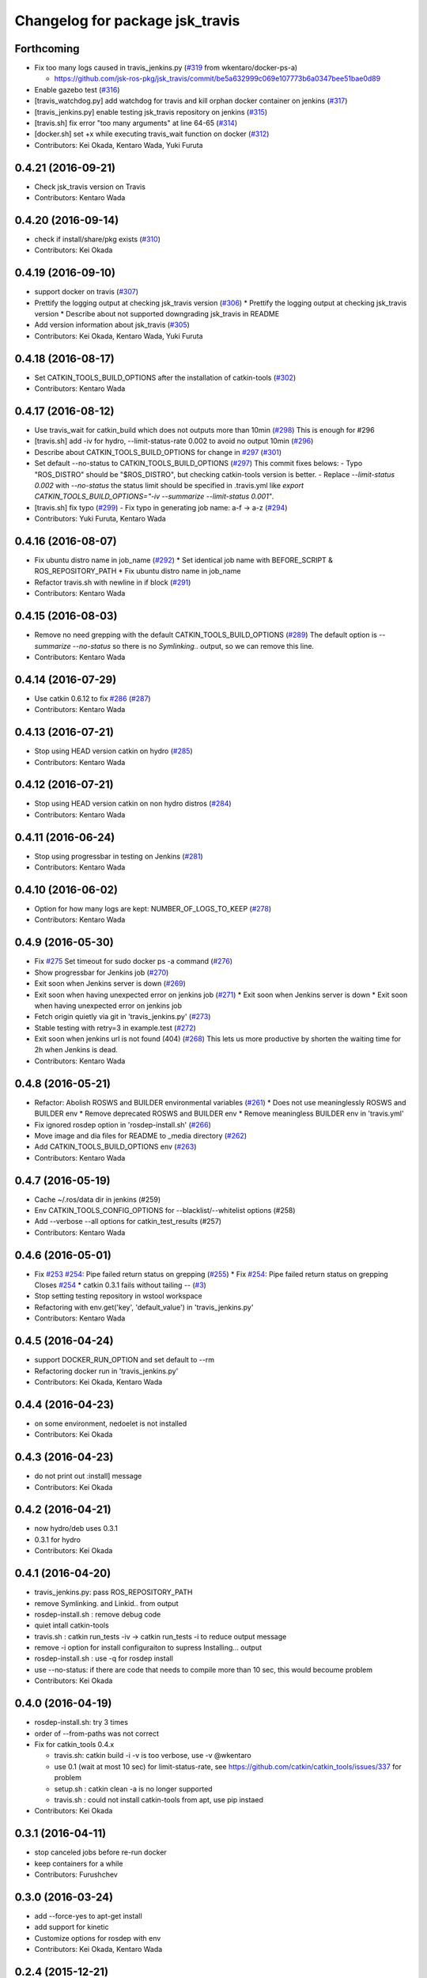 ^^^^^^^^^^^^^^^^^^^^^^^^^^^^^^^^
Changelog for package jsk_travis
^^^^^^^^^^^^^^^^^^^^^^^^^^^^^^^^

Forthcoming
-----------
* Fix too many logs caused in travis_jenkins.py (`#319 <https://github.com/jsk-ros-pkg/jsk_travis/issues/319>`_ from wkentaro/docker-ps-a)

  * https://github.com/jsk-ros-pkg/jsk_travis/commit/be5a632999c069e107773b6a0347bee51bae0d89

* Enable gazebo test (`#316 <https://github.com/jsk-ros-pkg/jsk_travis/issues/316>`_)
* [travis_watchdog.py] add watchdog for travis and kill orphan docker container on jenkins (`#317 <https://github.com/jsk-ros-pkg/jsk_travis/issues/317>`_)
* [travis_jenkins.py] enable testing jsk_travis repository on jenkins (`#315 <https://github.com/jsk-ros-pkg/jsk_travis/issues/315>`_)
* [travis.sh] fix error "too many arguments" at line 64-65 (`#314 <https://github.com/jsk-ros-pkg/jsk_travis/issues/314>`_)
* [docker.sh] set +x while executing travis_wait function on docker (`#312 <https://github.com/jsk-ros-pkg/jsk_travis/issues/312>`_)

* Contributors: Kei Okada, Kentaro Wada, Yuki Furuta

0.4.21 (2016-09-21)
-------------------
* Check jsk_travis version on Travis
* Contributors: Kentaro Wada

0.4.20 (2016-09-14)
-------------------
* check if install/share/pkg exists (`#310 <https://github.com/jsk-ros-pkg/jsk_travis/issues/310>`_)
* Contributors: Kei Okada

0.4.19 (2016-09-10)
-------------------
* support docker on travis (`#307 <https://github.com/jsk-ros-pkg/jsk_travis/issues/307>`_)
* Prettify the logging output at checking jsk_travis version (`#306 <https://github.com/jsk-ros-pkg/jsk_travis/issues/306>`_)
  * Prettify the logging output at checking jsk_travis version
  * Describe about not supported downgrading jsk_travis in README
* Add version information about jsk_travis (`#305 <https://github.com/jsk-ros-pkg/jsk_travis/issues/305>`_)
* Contributors: Kei Okada, Kentaro Wada, Yuki Furuta

0.4.18 (2016-08-17)
-------------------
* Set CATKIN_TOOLS_BUILD_OPTIONS after the installation of catkin-tools (`#302 <https://github.com/jsk-ros-pkg/jsk_travis/issues/302>`_)
* Contributors: Kentaro Wada

0.4.17 (2016-08-12)
-------------------
* Use travis_wait for catkin_build which does not outputs more than 10min (`#298 <https://github.com/jsk-ros-pkg/jsk_travis/issues/298>`_) This is enough for #296
* [travis.sh] add -iv for hydro, --limit-status-rate 0.002 to avoid no output 10min (`#296 <https://github.com/jsk-ros-pkg/jsk_travis/issues/296>`_)
* Describe about CATKIN_TOOLS_BUILD_OPTIONS for change in `#297 <https://github.com/jsk-ros-pkg/jsk_travis/issues/297>`_ (`#301 <https://github.com/jsk-ros-pkg/jsk_travis/issues/301>`_)
* Set default --no-status to CATKIN_TOOLS_BUILD_OPTIONS (`#297 <https://github.com/jsk-ros-pkg/jsk_travis/issues/297>`_)
  This commit fixes belows:
  - Typo "ROS_DISTRO" should be "$ROS_DISTRO", but checking catkin-tools
  version is better.
  - Replace `--limit-status 0.002` with `--no-status` the status limit
  should be specified in .travis.yml like
  `export CATKIN_TOOLS_BUILD_OPTIONS="-iv --summarize --limit-status 0.001"`.
* [travis.sh] fix typo (`#299 <https://github.com/jsk-ros-pkg/jsk_travis/issues/299>`_)
  - Fix typo in generating job name: a-f -> a-z (`#294 <https://github.com/jsk-ros-pkg/jsk_travis/issues/294>`_)
* Contributors: Yuki Furuta, Kentaro Wada

0.4.16 (2016-08-07)
-------------------
* Fix ubuntu distro name in job_name (`#292 <https://github.com/jsk-ros-pkg/jsk_travis/issues/292>`_)
  * Set identical job name with BEFORE_SCRIPT & ROS_REPOSITORY_PATH
  * Fix ubuntu distro name in job_name
* Refactor travis.sh with newline in if block (`#291 <https://github.com/jsk-ros-pkg/jsk_travis/issues/291>`_)
* Contributors: Kentaro Wada

0.4.15 (2016-08-03)
-------------------
* Remove no need grepping with the default CATKIN_TOOLS_BUILD_OPTIONS (`#289 <https://github.com/jsk-ros-pkg/jsk_travis/issues/289>`_)
  The default option is `--summarize --no-status` so there is no  `Symlinking..` output, so we can remove this line.
* Contributors: Kentaro Wada

0.4.14 (2016-07-29)
-------------------
* Use catkin 0.6.12 to fix `#286 <https://github.com/jsk-ros-pkg/jsk_travis/issues/286>`_ (`#287 <https://github.com/jsk-ros-pkg/jsk_travis/issues/287>`_)
* Contributors: Kentaro Wada

0.4.13 (2016-07-21)
-------------------
* Stop using HEAD version catkin on hydro (`#285 <https://github.com/jsk-ros-pkg/jsk_travis/issues/285>`_)
* Contributors: Kentaro Wada

0.4.12 (2016-07-21)
-------------------
* Stop using HEAD version catkin on non hydro distros (`#284 <https://github.com/jsk-ros-pkg/jsk_travis/issues/284>`_)
* Contributors: Kentaro Wada

0.4.11 (2016-06-24)
-------------------
* Stop using progressbar in testing on Jenkins (`#281 <https://github.com/jsk-ros-pkg/jsk_travis/issues/281>`_)
* Contributors: Kentaro Wada

0.4.10 (2016-06-02)
-------------------
* Option for how many logs are kept: NUMBER_OF_LOGS_TO_KEEP (`#278 <https://github.com/jsk-ros-pkg/jsk_travis/issues/278>`_)
* Contributors: Kentaro Wada

0.4.9 (2016-05-30)
------------------
* Fix `#275 <https://github.com/jsk-ros-pkg/jsk_travis/issues/275>`_ Set timeout for sudo docker ps -a command (`#276 <https://github.com/jsk-ros-pkg/jsk_travis/issues/276>`_)
* Show progressbar for Jenkins job (`#270 <https://github.com/jsk-ros-pkg/jsk_travis/issues/270>`_)
* Exit soon when Jenkins server is down (`#269 <https://github.com/jsk-ros-pkg/jsk_travis/issues/269>`_)
* Exit soon when having unexpected error on jenkins job (`#271 <https://github.com/jsk-ros-pkg/jsk_travis/issues/271>`_)
  * Exit soon when Jenkins server is down
  * Exit soon when having unexpected error on jenkins job
* Fetch origin quietly via git in 'travis_jenkins.py' (`#273 <https://github.com/jsk-ros-pkg/jsk_travis/issues/273>`_)
* Stable testing with retry=3 in example.test (`#272 <https://github.com/jsk-ros-pkg/jsk_travis/issues/272>`_)
* Exit soon when jenkins url is not found (404) (`#268 <https://github.com/jsk-ros-pkg/jsk_travis/issues/268>`_)
  This lets us more productive by shorten the waiting time for 2h when
  Jenkins is dead.
* Contributors: Kentaro Wada

0.4.8 (2016-05-21)
------------------
* Refactor: Abolish ROSWS and BUILDER environmental variables (`#261 <https://github.com/jsk-ros-pkg/jsk_travis/issues/261>`_)
  * Does not use meaninglessly ROSWS and BUILDER env
  * Remove deprecated ROSWS and BUILDER env
  * Remove meaningless BUILDER env in 'travis.yml'
* Fix ignored rosdep option in 'rosdep-install.sh' (`#266 <https://github.com/jsk-ros-pkg/jsk_travis/issues/266>`_)
* Move image and dia files for README to _media directory (`#262 <https://github.com/jsk-ros-pkg/jsk_travis/issues/262>`_)
* Add CATKIN_TOOLS_BUILD_OPTIONS env (`#263 <https://github.com/jsk-ros-pkg/jsk_travis/issues/263>`_)
* Contributors: Kentaro Wada

0.4.7 (2016-05-19)
------------------
* Cache ~/.ros/data dir in jenkins (#259)
* Env CATKIN_TOOLS_CONFIG_OPTIONS for --blacklist/--whitelist options (#258)
* Add --verbose --all options for catkin_test_results (#257)
* Contributors: Kentaro Wada

0.4.6 (2016-05-01)
------------------
* Fix `#253 <https://github.com/jsk-ros-pkg/jsk_travis/issues/253>`_ `#254 <https://github.com/jsk-ros-pkg/jsk_travis/issues/254>`_: Pipe failed return status on grepping (`#255 <https://github.com/jsk-ros-pkg/jsk_travis/issues/255>`_)
  * Fix `#254 <https://github.com/jsk-ros-pkg/jsk_travis/issues/254>`_: Pipe failed return status on grepping
  Closes `#254 <https://github.com/jsk-ros-pkg/jsk_travis/issues/254>`_
  * catkin 0.3.1 fails without tailing -- (`#3 <https://github.com/jsk-ros-pkg/jsk_travis/issues/3>`_)
* Stop setting testing repository in wstool workspace
* Refactoring with env.get('key', 'default_value') in 'travis_jenkins.py'
* Contributors: Kentaro Wada

0.4.5 (2016-04-24)
------------------
* support DOCKER_RUN_OPTION and set default to --rm
* Refactoring docker run in 'travis_jenkins.py'
* Contributors: Kei Okada, Kentaro Wada

0.4.4 (2016-04-23)
------------------
* on some environment, nedoelet is not installed
* Contributors: Kei Okada

0.4.3 (2016-04-23)
------------------
* do not print out :install] message
* Contributors: Kei Okada

0.4.2 (2016-04-21)
------------------
* now hydro/deb uses 0.3.1
* 0.3.1 for hydro
* Contributors: Kei Okada

0.4.1 (2016-04-20)
------------------
* travis_jenkins.py: pass ROS_REPOSITORY_PATH
* remove Symlinking. and Linkid.. from output
* rosdep-install.sh : remove debug code
* quiet intall catkin-tools
* travis.sh : catkin run_tests -iv -> catkin run_tests -i to reduce output message
* remove -i option for install configuraiton to supress Installing... output
* rosdep-install.sh : use -q for rosdep install
* use --no-status: if there are code that needs to compile more than 10 sec, this would becoume problem
* Contributors: Kei Okada

0.4.0 (2016-04-19)
------------------
* rosdep-install.sh: try 3 times
* order of --from-paths was not correct

* Fix for catkin_tools 0.4.x

  * travis.sh: catkin build -i -v is too verbose, use -v @wkentaro
  * use 0.1 (wait at most 10 sec) for limit-status-rate, see https://github.com/catkin/catkin_tools/issues/337 for problem
  * setup.sh : catkin clean -a is no longer supported
  * travis.sh : could not install catkin-tools from apt, use pip instaed

* Contributors: Kei Okada

0.3.1 (2016-04-11)
------------------
* stop canceled jobs before re-run docker
* keep containers for a while
* Contributors: Furushchev

0.3.0 (2016-03-24)
------------------
* add --force-yes to apt-get install
* add support for kinetic
* Customize options for rosdep with env
* Contributors: Kei Okada, Kentaro Wada

0.2.4 (2015-12-21)
------------------
* [travis_jenkins.py] named docker container
* [travis_jenkins.py] add hudson.tasks.Logrotator, delete log after 3days/3times
* Contributors: Yuki Furuta, Kei Okada

0.2.3 (2015-12-21)
------------------
* Do not run apt-get in travis_jenkins.py
* Estimate docker host IP by ifdata command closes `#221 <https://github.com/jsk-ros-pkg/jsk_travis/issues/221>`_
* travis_jenkins.py: Cache test_data on jenkins
* Suppress libdc1394 error caused at importing cv2  For https://github.com/jsk-ros-pkg/jsk_travis/issues/187
* Contributors: Kentaro Wada, Ryohei Ueda

0.2.2 (2015-12-16)
------------------

* Add timestamp to jenkins output
* Install pip==6.0.7 to avoid unexpected error on travis
* Add system diagram of jsk testing environment
* Add -q option when installing python-jenkins

* pip/apt cache

  * Cache pip downloaded tgz on jenkins
  * Fix apt proxy line
  * Enable apt-cacher-ng on jenkins

* mongodb hack

  * [travis.sh] Purge mongodb setting.

* ccache

  * Show ccache stats
  * Create symlink to ccache in travis.sh
  * Symlink to ccache for gcc, g++, cc, c++  https://bugs.launchpad.net/openstack-ci/+bug/989724  For `#207 <https://github.com/jsk-ros-pkg/jsk_travis/issues/207>`_
  * Use /export/data1 for ccache
  * Increase ccache cache size to 10G

* Contributors: Kentaro Wada, Ryohei Ueda, Shunichi Nozawa

0.2.1 (2015-12-05)
------------------
* Use ccache to cache object file (make it faster)
* Contributors: Kentaro Wada

0.2.0 (2015-11-24)
------------------
* writing result to wrong place seems to be solved? (`#193
  <https://github.com/jsk-ros-pkg/jsk_travis/issues/193>`_ ) Do not `rm *MISSING` before catkin_test_results
* Contributors: Kei Okada

0.1.7 (2015-11-22)
------------------
* more quiet for 4M limit `#194 <https://github.com/jsk-ros-pkg/jsk_travis/pull/194>`_

  * travis.sh: be quiet when source setup.bash
  * travis.sh: apt-get update with -q
  * travis.sh: pip install with -q

* Describe about USE_DEB=source for `#180 <https://github.com/jsk-ros-pkg/jsk_travis/issues/180>`_
* Contributors: Kei Okada, Kentaro Wada

0.1.6 (2015-11-03)
------------------
* travis.sh: `#180 <https://github.com/jsk-ros-pkg/jsk_travis/issues/180>`_ is NG, USE_DEB can have true, false and source
* Revert "rosws init . is already done at https://github.com/jsk-ros-pkg/jsk_travis/blob/master/travis.sh#L117"
* fix typo on README.md
* Contributors: Kei Okada

0.1.5 (2015-11-03)
------------------
* rosws init . is already done at https://github.com/jsk-ros-pkg/jsk_travis/blob/master/travis.sh#L117
* Contributors: Kei Okada

0.1.4 (2015-11-02)
------------------
* [travis.sh] check including empty string
* check if test_pgks is " " this causes catkin run_tests --no-deps without any target name
* Run tests verbosely & interactively with -iv
* Contributors: Kei Okada, Kentaro Wada

0.1.3 (2015-10-29)
------------------
* [travis.sh][check_metapackage.py] use parser for detecting metapackage
* use .travis.rosinstall when USE_DEB != true
  - refactor `if` condition
  - use `.travis.rosinstall` when `USE_DEB != true` (before this PR, `.travis.rosinstall` is not used when `USE_DEB = source`)
* Warn about special chars in BEFORE_SCRIPT closes `#171 <https://github.com/jsk-ros-pkg/jsk_travis/issues/171>`_
* Add document about CATKIN_PARALLEL_TEST_JOBS
* Contributors: Yuki Furuta, Kentaro Wada, Ryohei Ueda

0.1.2 (2015-10-19)
------------------
* Check version of ros tools
* Run rostest again with --text option if the test failed  Closes `#165 <https://github.com/jsk-ros-pkg/jsk_travis/issues/165>`_
* Describe about debugging with change on jsk_travis
* typo in README
* No need wstool rm about self repo
* Run `rospack profile` to update rospack cache before test
* Highlight test start and end with >>> & <<<<
* Source devel/setup.bash before run test to update ROS_PACKAGE_PATH for  rostest
* Describe about where test runs
* Summarize result of catkin build with --summarize option  For https://github.com/jsk-ros-pkg/jsk_travis/issues/159
* env USE_TRAVIS to force test run test on travis
* Comment about container-based travis env
* [README.md] add documents to how to release package
* Contributors: Kei Okada, Kentaro Wada, Ryohei Ueda

0.1.1 (2015-09-27)
------------------
* [API Break] config file name has been changed from .rosinstall to .travis.rosinstall

  * [travis.sh] Avoid error when nothing to remove in .travis.rosinstall
  * [travis.sh] Install from source with .travis.rosinstall.$ROS_DISTRO
  * [travis.sh] Rename source dependency filename .rosinstall -> .travis.rosinstall Closes #133

* add documents

  * [README] Add document about how to setup jsk_travis and .travis
  * [REAMDE] Add document about BEFORE_SCRIPT and EXTRA_DEB
  * [README] Add documentation about BUILD_PKGS
  * [README] Describe about USE_DEB and .travis.rosinstall
  * [README] prettify
  * [README] Add document about ROS_DISTRO
  * [README] Add document about USE_JENKINS and NO_SUDO

* [travis.sh] Need to upgrade pip for Ubuntu 12.04 For https://github.com/jsk-ros-pkg/jsk_demos/pull/1065
* [travis.sh] Remove NO_SUDO: pip is already installed on travis
* [travis.sh] Add version check of pip and rosdep
* [travis.sh] Fixed the bug of wstool to resolve depends
* [travis.sh] Use `--no-deps` to limit packages to tests
* [travis.sh] Check wstool version before using it
* [travis.sh] Refactor: robuster regex match and use wstool rm not comment out
* [travis_jenkins] Try git clone until success on jenkins
* [travis.sh] Added Gitter badge
* Contributors: Kentaro Wada, Ryohei Ueda, The Gitter Badger

0.1.0 (2015-08-28)
------------------
* catkin is now 2.0+ http://packages.ros.org/ros/ubuntu/pool/main/p/python-catkin-tools/
* travis.sh add ~/.ros/test_results/
* Install python-jenkins user-locally instead of install via sudo and add
  NO_SUDO environmental variable to skip apt-get
* add slack notifications
* [travis.sh] Correct run_tests result using catkin_test_results (*THIS ONLY FOR HYDRO, previously hydro pass test even if it failed, but from this patch it failed*)
* Contributors: Kei Okada, Kentaro Wada, Ryohei Ueda

0.0.11 (2015-08-13)
-------------------
* travis.sh : FIX raise error if .travis is rollbacked (AGAIN, AGAIN, diff old...new)
* Contributors: Kei Okada

0.0.10 (2015-08-13)
-------------------
* travis.sh : FIX raise error if .travis is rollbacked (AGAIN, AGAIN, exit with exit function)
* add to check catkin_make works
* Contributors: Kei Okada

0.0.9 (2015-08-13)
------------------
* travis.sh : FIX raise error if .travis is rollbacked
* Contributors: Kei Okada

0.0.8 (2015-08-12)
------------------
* travis.sh : FIX raise error if .travis is rollbacked
* need to follow symlink
* travis.sh : raise error if .travis is rollbacked
* travis.sh: add CATKIN_IGNORE to metapackages
* travis_jenkins.py: need to run rosdep update after rosdep init; and that is executed within travis.sh
* Create README.md
* travis_jenkins.py: quoate environment variables
* Contributors: Kei Okada

0.0.7 (2015-07-21)
------------------
* travis_jenkins.py: support BEFORE_SCRIPT
* .travis.yml: rm CATKIN_IGNORE using BEFORE_SCRIPT
* travis.sh : update roslaunch for understanding roslaunch arguments
* Contributors: Kei Okada

0.0.6 (2015-07-21)
------------------
* [travis.sh] enable to set ROS_REPOSITORY_PATH
* [travis.sh] Echo what test is being done
* [travis.sh] Fix typo ware -> were
* [travis_jenkins.py] pass TEST_PKGS and TARGET_PKGS params to docker
* [travis_jenkins.py] Fix typo nuber -> number
* Contributors: Kei Okada, Kentaro Wada

0.0.5 (2015-06-19)
------------------
* [travis.sh] Add jade for travis test
* [.traivs.yml] fix test code, due to jsk_common has been split
* [.travis.yml] add test code to check jade environment
* [travis.sh] source setup.bash before catkin
* [travis.sh] travis.sh need rospack command
* Contributors: Kei Okada, Kentaro Wada

0.0.4 (2015-06-01)
------------------
* [.travis.yml] fix BEFORE_SCRIPT for test
* [.travis.yml] run BEFORE_SCRIPT before rosdep install
* [travis.sh] run BEFORE_SCRIPT under src directory
* [travis.sh] run before_script on before_script
* [travis_jenkins.py] not sure why but, 'docker rm' waits forever
* [travis_jenkins.py] use timeout plugin
* [.travis.yml] Check if BEFORE_SCRIPT is valid or not
* [travis.sh] rosdep requres pip
* [.travis.yml] add BEFORE_SCRIPT and test with jsk_common
* [travis.sh] check ROS_PACKAGE_PATH with rospack profile and also check nodelet plugins
* [travis_jenkins.py] export ROS_PARALLEL_JOBS, CATKIN_PARALLEL_JOBS, ROS_PARALLEL_TEST_JOBS, CATKIN_PARALLEL_TEST_JOBS to jenkins
* [travis.sh] add ROS_PARALLEL_TEST_JOBS and CATKIN_PARALLEL_TEST_JOBS which used for run_test, default value is ROS_PARALLEL_JOBS and CATKIN_PARALLEL_JOBS
* Contributors: Kei Okada, Ryohei Ueda

0.0.3 (2015-04-24)
------------------

* upload-docs.sh

  * [upload-docs.sh] fix :tell them who am i, push data
  * [upload-docs.sh] add euslisp-docs uploader

* travis_jenkins.py

  * [travis_jenkins.py] add --rm option to remove container asap

* travis.sh

  * [travis.sh] show wstool info
  * [travis.sh] install ros/catkin under /opt/ros/$ROS_DISTRO (this installs 0.6.14 as of today and this solve COPY problem https://github.com/ros/catkin/issues/718)
  * [travis.sh] add CATKIN_PARALLEL_JOBS which control catkin concurrent jobs, not make concurrent jobs
  * [.travis] FIX use latest travis which disable hrpsys doc generation
  * [travis.sh] disable hrpsys doc generation
  * [travis.sh] do not error when .rosinstall is not exists
  * Run `apt-get update` before runnign `apt-get install`
  * call error when run_tests failed

* Rename CATKIN_IGNORED to CATKIN_IGNORE

* use ROS_PACKAGE_PATH into from-paths and ignore non-existing directories such as /opt/ros/<distro>/stacks

* Contributors: Kei Okada, Ryohei Ueda, Eisoku Kuroiwa

0.0.2 (2015-03-09)
------------------
* [travis.sh] add fake travis_time_start
* Contributors: Kei Okada

0.0.1 (2015-02-26)
------------------
* [travis.sh] remove MISSING-* xml files
* Add CATKIN_IGNORED and remove it on testing
* [travis.sh] do not run run_tests for each package, run everything at once
* Merge pull request #74 from k-okada/use_limit
  ignoreing MISSING test result may not ok, (it may brake your test so do not merge if you really needs this)
* [travis.sh] rename TARGET_PKG -> TARGET_PKGS
* [travis.sh] use TSET_PKGS for installed tests
* [travis.sh] igonore MISSING test is not ok, instaed we run run_tests for each package
* [travis.sh] set --limit-status to 0.001
* [travis.sh] use --limit-status-rate instead of --no-status, for travis 10min silence limit
* remove strange MISSING xmls
* Merge pull request #70 from k-okada/check_run_tests
  add test code to check catkin run_tests
* [example.test] fix to pass the test
* ues catkin_test_results to raise errors
* add test code to check catkin run_tests
* [travis.sh] user catkin_test_results with --verbose
* [travis.sh] show catkin_test_results if fail
* [travis.sh] use catkin_topological_order to find TARGET_PKG is not set
* Merge branch 'master' of https://github.com/jsk-ros-pkg/jsk_travis into add_log_dir
* [traivis_jenkins.py] add ROS_LOG_DIR
* Merge pull request #65 from k-okada/use_12_04_docker
  use hydro on jenkins
* add test to use jenkins for 12.04
* add LSB_RELEASE
* Merge pull request #63 from k-okada/enble_concurrent_build
  enbale concurrent build #61
* [travis_jenkins.py] enbale concurrent build
* Remove -l8 for jenkins testing
* Fix typo: BUILD_PKGSS -> BUILD_PKGS
* need to call rosws update for source
* [travis.sh] fix typo, wstools -> wstool
* Merge pull request #57 from k-okada/add_parallel_jobs_for_run_tests
  add ROS_PARALLEL_JOBS is not ok
* [.travis.yml] use cp for catkin build test
* catkin run_tests needs -- for --make-args
* add package.xml CMakeLists.txt
* add ROS_PARALLEL_JOBS is not ok
* Merge pull request #56 from k-okada/add_parallel_jobs_for_run_tests
  add ROS_PARALLEL_JOBS for catkin run_tests
* enable ansicolor, but stil need to install ansicolor plugin manually
* add ROS_PARALLEL_JOBS for catkin run_tests
* add -q as well as -qq
* fix syntax and add debug message for rosdep-install
* add --no-status to run_tests
* Merge branch 'master' of https://github.com/jsk-ros-pkg/jsk_travis
* [travis.sh] fix workspace for setup_upstream
* [travis.sh] wstool init for setup_upstream.sh
* [travis.sh] fix if statement
* if setup file for upstream repository is found, use then
* Merge pull request #49 from k-okada/create_new_job
  fix bugs
* for doublequote in xml
* add debug message
* jenkins usually has build_tag environment
* fix typo fnished -> finished
* BUILD_PKG ->  BUILD_PKGS
* Merge branch 'master' of http://github.com/jsk-ros-pkg/jsk_travis into create_new_job
  Conflicts:
  travis_jenkins.py
* pass BUILD_TAG
* display while waiting during queue
* Merge pull request #46 from k-okada/create_new_job
  add more tests on indigo
* use parameter to set PR number and commit tag
* remove debug code
* wait if job is already in queue
* do not run catkin
* download rosdep-install if not found
* add more tests on indigo
* add debug message
* update description
* Merge pull request #45 from jsk-ros-pkg/k-okada-patch-1
  Update travis_jenkins.py
* Update travis_jenkins.py
  fix more typo
* Merge pull request #44 from k-okada/create_new_job
  - fix build description
* fix typo
* rm with sudo
* fix build description
* fix for extra_deb
* Merge pull request #43 from k-okada/create_new_job
  crete new job on fly
* run only on master
* crete new job on fly
* Merge pull request #42 from k-okada/precise_id
  use unique id
* sleep between wait for check
* use unique id
* Merge pull request #41 from k-okada/split_init_and_open
  split Open and Instantiate
* split Open and Instantiate
* Merge pull request #40 from k-okada/clean_up
  clean up jenkins codes
* Merge branch 'master' of http://github.com/jsk-ros-pkg/jsk_travis into clean_up
  Conflicts:
  travis_jenkins.py
* Merge pull request #39 from k-okada/test_on_indigo
  add test on indigo
* clean up jenkins codes
* print info , then sleep
* add test on indigo
* Merge pull request #38 from k-okada/use_travis_build_id
  use TRAVIS_BUILD_ID for PID
* use TRAVIS_BUILD_ID for PID
* use .get to avoid key error
* Merge pull request #36 from k-okada/add_more_args
  add more args
* add more args, EXTRA_DEB, NOT_TEST_INSTALL, BUILD_PKGS
* Merge pull request #35 from k-okada/quiet
  get output console for indigo - be quiet - install pip version of python-jenkins to get console output
* be quiet
* install pip version of python-jenkins to get console output
* Merge pull request #34 from k-okada/check_pid
  pass PID and check if that job is running
* pass PID and check if that job is running
* Merge pull request #33 from k-okada/do_not_exit_rosdep_update
  do not exit if rosdep update failes
* do not raise error on rosdep update
* Merge pull request #32 from garaemon/not-test-install
  Add NOT_TEST_INSTALL to test heavy project
* Add NOT_TEST_INSTALL to test heavy project
* Merge pull request #31 from k-okada/install_latest_catkin
  install latest catkin_tools for stty error happens to test_genmsg_on_workspace
* Merge pull request #30 from garaemon/clean-build-space
  clean build space before installing
* install latest catkin_tools for stty error happens to test_genmsg_on_workspace
* clean build space before installing
* Merge pull request #29 from k-okada/fix_warning
  fix for when no value is set
* fix for when no value is set
* Merge pull request #28 from k-okada/be_quiet
  be quiet
* Merge pull request #27 from garaemon/do-not-clean-before-install
  Do not clean catkin workspace before install it
* use -qq option to install ros bases
* rosdep 0.10.31 and up support -q option
* Do not clean catkin workspace before install it
* Merge pull request #26 from garaemon/add-build-pkg
  Add $BUILD_PKGS to specify package to build
* Add $BUILD_PKGS to specify package to build
* Merge pull request #25 from garaemon/add-i-option
  Add -i option to avoid 10-minutes deaf on travis
* Add -i option to avoid 10-minutes deaf
* Merge pull request #24 from garaemon/verbose
  Add -v option to cakin build
* Add -v option to cakin build
* Merge pull request #23 from garaemon/no-status
  call catkin build with --no-status option to supress message
* call catkin build with --no-status option to supress message
* Merge pull request #22 from k-okada/use_run_tests
  use run_tests for rostest
* use run_tests for rostest
* Merge pull request #21 from k-okada/fix_catkin_test
  fix for catkin_test_results, this has to be run from catkin directory
* fix for catkin_test_results, this has to be run from catkin directory
* Merge pull request #20 from k-okada/fix_catkin_test
  use catkin build --make-args test for test, catkin test does not work wi...
* use catkin build --make-args test for test, catkin test does not work with --make-args
* remove rosbuild/rosws and use catkin build instead of catkin_make
* add TRAVIS_PULL_REQUEST
* catch error on send to jenkins
* Contributors: Kei Okada, Ryohei Ueda

